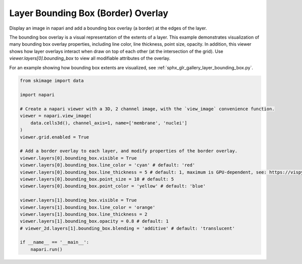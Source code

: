 
.. DO NOT EDIT.
.. THIS FILE WAS AUTOMATICALLY GENERATED BY SPHINX-GALLERY.
.. TO MAKE CHANGES, EDIT THE SOURCE PYTHON FILE:
.. "gallery/image_border.py"
.. LINE NUMBERS ARE GIVEN BELOW.

.. only:: html

    .. note::
        :class: sphx-glr-download-link-note

        :ref:`Go to the end <sphx_glr_download_gallery_image_border.py>`
        to download the full example as a Python script or as a
        Jupyter notebook.

.. rst-class:: sphx-glr-example-title

.. _sphx_glr_gallery_image_border.py:


Layer Bounding Box (Border) Overlay
===================================

Display an image in napari and add a bounding box overlay (a border) at the edges of the layer.

The bounding box overlay is a visual representation of the extents of a layer.
This example demonstrates visualization of many bounding box overlay properties,
including line color, line thickness, point size, opacity.
In addition, this viewer shows how layer overlays interact when draw on top of each other (at the intersection of the grid).
Use `viewer.layers[0].bounding_box` to view all modifiable attributes of the overlay.

For an example showing how bounding box extents are visualized, see
:ref:`sphx_glr_gallery_layer_bounding_box.py`.

.. tags:: visualization-advanced

.. GENERATED FROM PYTHON SOURCE LINES 18-44



.. image-sg:: /gallery/images/sphx_glr_image_border_001.png
   :alt: image border
   :srcset: /gallery/images/sphx_glr_image_border_001.png
   :class: sphx-glr-single-img





.. code-block:: Python


    from skimage import data

    import napari

    # Create a napari viewer with a 3D, 2 channel image, with the `view_image` convenience function.
    viewer = napari.view_image(
        data.cells3d(), channel_axis=1, name=['membrane', 'nuclei']
    )
    viewer.grid.enabled = True

    # Add a border overlay to each layer, and modify properties of the border overlay.
    viewer.layers[0].bounding_box.visible = True
    viewer.layers[0].bounding_box.line_color = 'cyan' # default: 'red'
    viewer.layers[0].bounding_box.line_thickness = 5 # default: 1, maximum is GPU-dependent, see: https://vispy.org/api/vispy.scene.visuals.html#vispy.scene.visuals.Line
    viewer.layers[0].bounding_box.point_size = 10 # default: 5
    viewer.layers[0].bounding_box.point_color = 'yellow' # default: 'blue'

    viewer.layers[1].bounding_box.visible = True
    viewer.layers[1].bounding_box.line_color = 'orange'
    viewer.layers[1].bounding_box.line_thickness = 2
    viewer.layers[1].bounding_box.opacity = 0.8 # default: 1
    # viewer_2d.layers[1].bounding_box.blending = 'additive' # default: 'translucent'

    if __name__ == '__main__':
        napari.run()


.. _sphx_glr_download_gallery_image_border.py:

.. only:: html

  .. container:: sphx-glr-footer sphx-glr-footer-example

    .. container:: sphx-glr-download sphx-glr-download-jupyter

      :download:`Download Jupyter notebook: image_border.ipynb <image_border.ipynb>`

    .. container:: sphx-glr-download sphx-glr-download-python

      :download:`Download Python source code: image_border.py <image_border.py>`

    .. container:: sphx-glr-download sphx-glr-download-zip

      :download:`Download zipped: image_border.zip <image_border.zip>`


.. only:: html

 .. rst-class:: sphx-glr-signature

    `Gallery generated by Sphinx-Gallery <https://sphinx-gallery.github.io>`_
